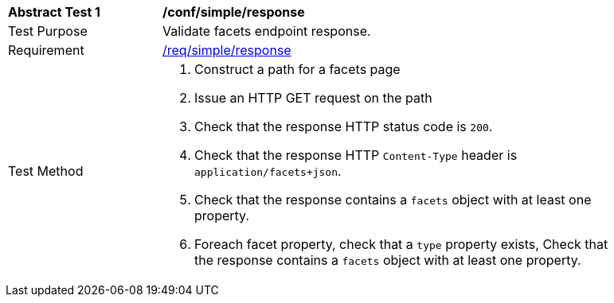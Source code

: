 [[ats_simple_response]]
[width="90%",cols="2,6a"]
|===
^|*Abstract Test {counter:ats-id}* |*/conf/simple/response*
^|Test Purpose |Validate facets endpoint response.
^|Requirement |<<req_simple_response,/req/simple/response>>
^|Test Method |. Construct a path for a facets page
. Issue an HTTP GET request on the path
. Check that the response HTTP status code is `200`.
. Check that the response HTTP `Content-Type` header is `application/facets+json`.
. Check that the response contains a `facets` object with at least one property.
. Foreach facet property, check that a `type` property exists, Check that the response contains a `facets` object with at least one property.
|===

